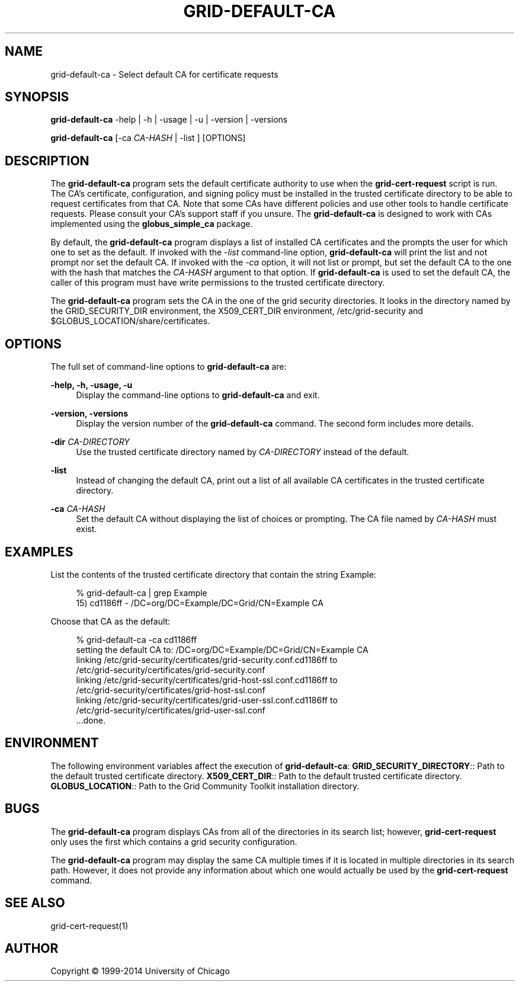 '\" t
.\"     Title: grid-default-ca
.\"    Author: [see the "AUTHOR" section]
.\" Generator: DocBook XSL Stylesheets vsnapshot <http://docbook.sf.net/>
.\"      Date: 03/31/2018
.\"    Manual: Grid Community Toolkit Manual
.\"    Source: Grid Community Toolkit 6
.\"  Language: English
.\"
.TH "GRID\-DEFAULT\-CA" "8" "03/31/2018" "Grid Community Toolkit 6" "Grid Community Toolkit Manual"
.\" -----------------------------------------------------------------
.\" * Define some portability stuff
.\" -----------------------------------------------------------------
.\" ~~~~~~~~~~~~~~~~~~~~~~~~~~~~~~~~~~~~~~~~~~~~~~~~~~~~~~~~~~~~~~~~~
.\" http://bugs.debian.org/507673
.\" http://lists.gnu.org/archive/html/groff/2009-02/msg00013.html
.\" ~~~~~~~~~~~~~~~~~~~~~~~~~~~~~~~~~~~~~~~~~~~~~~~~~~~~~~~~~~~~~~~~~
.ie \n(.g .ds Aq \(aq
.el       .ds Aq '
.\" -----------------------------------------------------------------
.\" * set default formatting
.\" -----------------------------------------------------------------
.\" disable hyphenation
.nh
.\" disable justification (adjust text to left margin only)
.ad l
.\" -----------------------------------------------------------------
.\" * MAIN CONTENT STARTS HERE *
.\" -----------------------------------------------------------------
.SH "NAME"
grid-default-ca \- Select default CA for certificate requests
.SH "SYNOPSIS"
.sp
\fBgrid\-default\-ca\fR \-help | \-h | \-usage | \-u | \-version | \-versions
.sp
\fBgrid\-default\-ca\fR [\-ca \fICA\-HASH\fR | \-list ] [OPTIONS]
.SH "DESCRIPTION"
.sp
The \fBgrid\-default\-ca\fR program sets the default certificate authority to use when the \fBgrid\-cert\-request\fR script is run\&. The CA\(cqs certificate, configuration, and signing policy must be installed in the trusted certificate directory to be able to request certificates from that CA\&. Note that some CAs have different policies and use other tools to handle certificate requests\&. Please consult your CA\(cqs support staff if you unsure\&. The \fBgrid\-default\-ca\fR is designed to work with CAs implemented using the \fBglobus_simple_ca\fR package\&.
.sp
By default, the \fBgrid\-default\-ca\fR program displays a list of installed CA certificates and the prompts the user for which one to set as the default\&. If invoked with the \fI\-list\fR command\-line option, \fBgrid\-default\-ca\fR will print the list and not prompt nor set the default CA\&. If invoked with the \fI\-ca\fR option, it will not list or prompt, but set the default CA to the one with the hash that matches the \fICA\-HASH\fR argument to that option\&. If \fBgrid\-default\-ca\fR is used to set the default CA, the caller of this program must have write permissions to the trusted certificate directory\&.
.sp
The \fBgrid\-default\-ca\fR program sets the CA in the one of the grid security directories\&. It looks in the directory named by the GRID_SECURITY_DIR environment, the X509_CERT_DIR environment, /etc/grid\-security and $GLOBUS_LOCATION/share/certificates\&.
.SH "OPTIONS"
.sp
The full set of command\-line options to \fBgrid\-default\-ca\fR are:
.PP
\fB\-help, \-h, \-usage, \-u\fR
.RS 4
Display the command\-line options to
\fBgrid\-default\-ca\fR
and exit\&.
.RE
.PP
\fB\-version, \-versions\fR
.RS 4
Display the version number of the
\fBgrid\-default\-ca\fR
command\&. The second form includes more details\&.
.RE
.PP
\fB\-dir \fR\fB\fICA\-DIRECTORY\fR\fR
.RS 4
Use the trusted certificate directory named by
\fICA\-DIRECTORY\fR
instead of the default\&.
.RE
.PP
\fB\-list\fR
.RS 4
Instead of changing the default CA, print out a list of all available CA certificates in the trusted certificate directory\&.
.RE
.PP
\fB\-ca \fR\fB\fICA\-HASH\fR\fR
.RS 4
Set the default CA without displaying the list of choices or prompting\&. The CA file named by
\fICA\-HASH\fR
must exist\&.
.RE
.SH "EXAMPLES"
.sp
List the contents of the trusted certificate directory that contain the string Example:
.sp
.if n \{\
.RS 4
.\}
.nf
% grid\-default\-ca | grep Example
15) cd1186ff \-  /DC=org/DC=Example/DC=Grid/CN=Example CA
.fi
.if n \{\
.RE
.\}
.sp
Choose that CA as the default:
.sp
.if n \{\
.RS 4
.\}
.nf
% grid\-default\-ca \-ca cd1186ff
setting the default CA to: /DC=org/DC=Example/DC=Grid/CN=Example CA
linking /etc/grid\-security/certificates/grid\-security\&.conf\&.cd1186ff to
        /etc/grid\-security/certificates/grid\-security\&.conf
linking /etc/grid\-security/certificates/grid\-host\-ssl\&.conf\&.cd1186ff  to
        /etc/grid\-security/certificates/grid\-host\-ssl\&.conf
linking /etc/grid\-security/certificates/grid\-user\-ssl\&.conf\&.cd1186ff  to
        /etc/grid\-security/certificates/grid\-user\-ssl\&.conf
\&.\&.\&.done\&.
.fi
.if n \{\
.RE
.\}
.SH "ENVIRONMENT"
.sp
The following environment variables affect the execution of \fBgrid\-default\-ca\fR: \fBGRID_SECURITY_DIRECTORY\fR:: Path to the default trusted certificate directory\&. \fBX509_CERT_DIR\fR:: Path to the default trusted certificate directory\&. \fBGLOBUS_LOCATION\fR:: Path to the Grid Community Toolkit installation directory\&.
.SH "BUGS"
.sp
The \fBgrid\-default\-ca\fR program displays CAs from all of the directories in its search list; however, \fBgrid\-cert\-request\fR only uses the first which contains a grid security configuration\&.
.sp
The \fBgrid\-default\-ca\fR program may display the same CA multiple times if it is located in multiple directories in its search path\&. However, it does not provide any information about which one would actually be used by the \fBgrid\-cert\-request\fR command\&.
.SH "SEE ALSO"
.sp
grid\-cert\-request(1)
.SH "AUTHOR"
.sp
Copyright \(co 1999\-2014 University of Chicago
